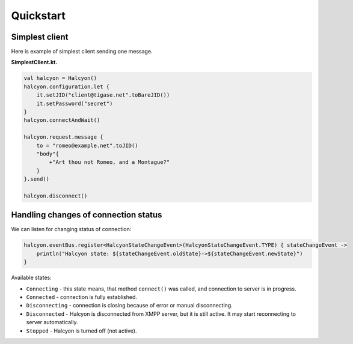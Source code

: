 Quickstart
==========

Simplest client
---------------

Here is example of simplest client sending one message.

**SimplestClient.kt.**

.. code:: kotlin

   val halcyon = Halcyon()
   halcyon.configuration.let {
       it.setJID("client@tigase.net".toBareJID())
       it.setPassword("secret")
   }
   halcyon.connectAndWait()

   halcyon.request.message {
       to = "romeo@example.net".toJID()
       "body"{
           +"Art thou not Romeo, and a Montague?"
       }
   }.send()

   halcyon.disconnect()

Handling changes of connection status
-------------------------------------

We can listen for changing status of connection:

.. code:: kotlin

   halcyon.eventBus.register<HalcyonStateChangeEvent>(HalcyonStateChangeEvent.TYPE) { stateChangeEvent ->
       println("Halcyon state: ${stateChangeEvent.oldState}->${stateChangeEvent.newState}")
   }

Available states:

-  ``Connecting`` - this state means, that method ``connect()`` was called, and connection to server is in progress.

-  ``Connected`` - connection is fully established.

-  ``Disconnecting`` - connection is closing because of error or manual disconnecting.

-  ``Disconnected`` - Halcyon is disconnected from XMPP server, but it is still active. It may start reconnecting to server automatically.

-  ``Stopped`` - Halcyon is turned off (not active).
